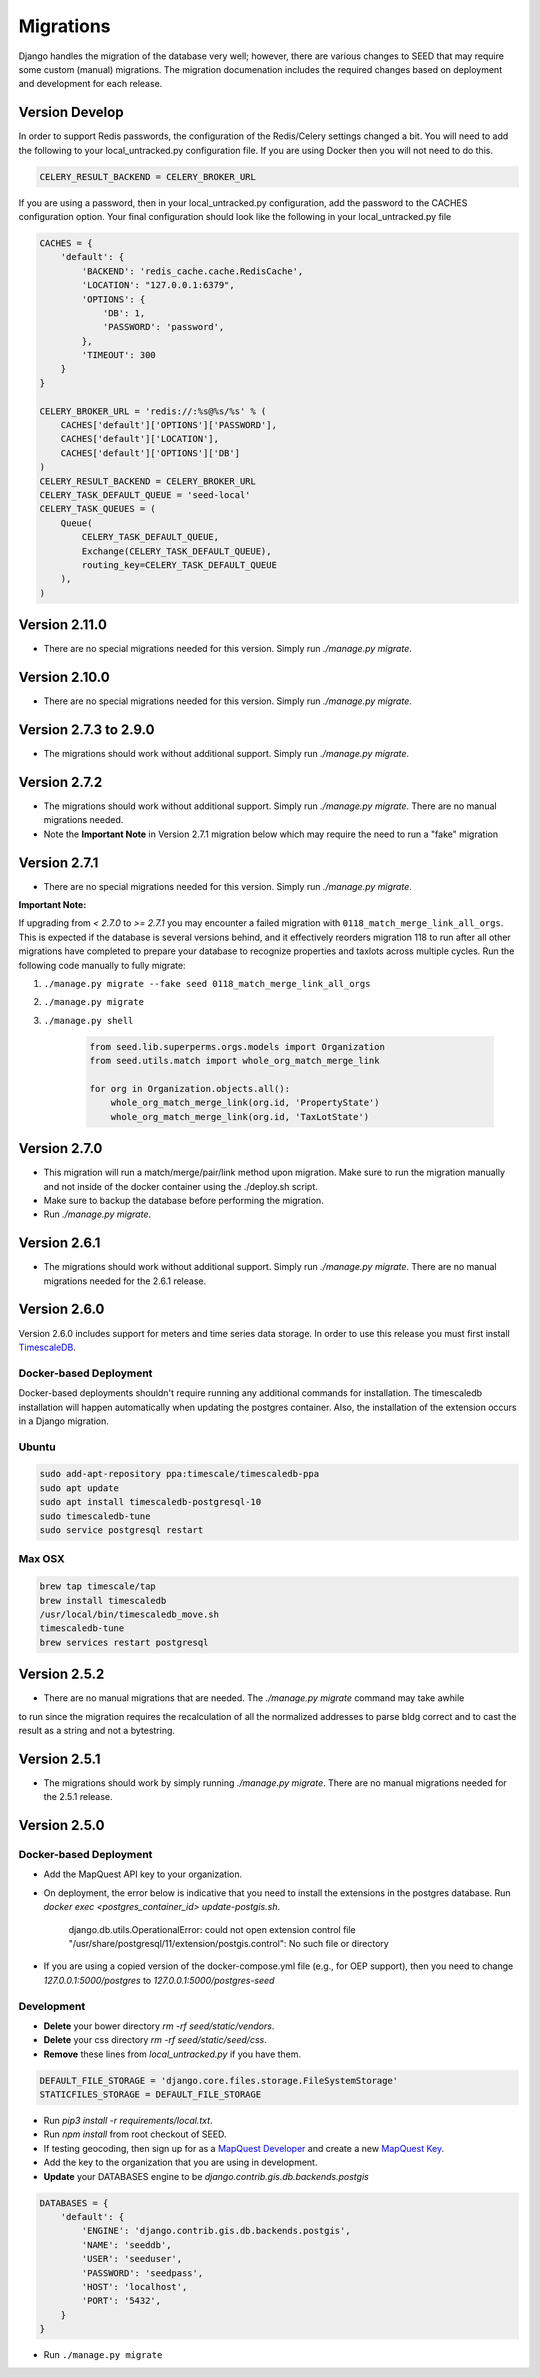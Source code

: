 Migrations
==========

Django handles the migration of the database very well; however, there are various changes to SEED that may require some custom (manual) migrations. The migration documenation includes the required changes based on deployment and development for each release.

Version Develop
---------------

In order to support Redis passwords, the configuration of the Redis/Celery settings changed a bit.
You will need to add the following to your local_untracked.py configuration file. If you are using
Docker then you will not need to do this.

.. code-block:: python

    CELERY_RESULT_BACKEND = CELERY_BROKER_URL

If you are using a password, then in your local_untracked.py configuration, add the password to
the CACHES configuration option. Your final configuration should look like the following in your
local_untracked.py file

.. code-block:: python

    CACHES = {
        'default': {
            'BACKEND': 'redis_cache.cache.RedisCache',
            'LOCATION': "127.0.0.1:6379",
            'OPTIONS': {
                'DB': 1,
                'PASSWORD': 'password',
            },
            'TIMEOUT': 300
        }
    }

    CELERY_BROKER_URL = 'redis://:%s@%s/%s' % (
        CACHES['default']['OPTIONS']['PASSWORD'],
        CACHES['default']['LOCATION'],
        CACHES['default']['OPTIONS']['DB']
    )
    CELERY_RESULT_BACKEND = CELERY_BROKER_URL
    CELERY_TASK_DEFAULT_QUEUE = 'seed-local'
    CELERY_TASK_QUEUES = (
        Queue(
            CELERY_TASK_DEFAULT_QUEUE,
            Exchange(CELERY_TASK_DEFAULT_QUEUE),
            routing_key=CELERY_TASK_DEFAULT_QUEUE
        ),
    )

Version 2.11.0
--------------
- There are no special migrations needed for this version. Simply run `./manage.py migrate`.

Version 2.10.0
--------------
- There are no special migrations needed for this version. Simply run `./manage.py migrate`.

Version 2.7.3 to 2.9.0
----------------------
- The migrations should work without additional support. Simply run `./manage.py migrate`.

Version 2.7.2
-------------
- The migrations should work without additional support. Simply run `./manage.py migrate`. There are no manual migrations needed.
- Note the **Important Note** in Version 2.7.1 migration below which may require the need to run a "fake" migration

Version 2.7.1
-------------

- There are no special migrations needed for this version. Simply run `./manage.py migrate`.

**Important Note:**

If upgrading from `< 2.7.0` to `>= 2.7.1` you may encounter a failed migration with ``0118_match_merge_link_all_orgs``.  This is expected if the database is several versions behind, and it effectively reorders migration 118 to run after all other migrations have completed to prepare your database to recognize properties and taxlots across multiple cycles.  Run the following code manually to fully migrate:

#. ``./manage.py migrate --fake seed 0118_match_merge_link_all_orgs``

#. ``./manage.py migrate``

#. ``./manage.py shell``

    .. code-block:: python

        from seed.lib.superperms.orgs.models import Organization
        from seed.utils.match import whole_org_match_merge_link

        for org in Organization.objects.all():
            whole_org_match_merge_link(org.id, 'PropertyState')
            whole_org_match_merge_link(org.id, 'TaxLotState')

Version 2.7.0
-------------

- This migration will run a match/merge/pair/link method upon migration. Make sure to run the migration manually and not inside of the docker container using the ./deploy.sh script.
- Make sure to backup the database before performing the migration.
- Run `./manage.py migrate`.

Version 2.6.1
-------------

- The migrations should work without additional support. Simply run `./manage.py migrate`. There are no manual migrations needed for the 2.6.1 release.


Version 2.6.0
-------------

Version 2.6.0 includes support for meters and time series data storage. In order to use this release
you must first install `TimescaleDB`_.

Docker-based Deployment
^^^^^^^^^^^^^^^^^^^^^^^
Docker-based deployments shouldn't require running any additional commands for installation. The
timescaledb installation will happen automatically when updating the postgres container. Also,
the installation of the extension occurs in a Django migration.

Ubuntu
^^^^^^

.. code-block:: console

    sudo add-apt-repository ppa:timescale/timescaledb-ppa
    sudo apt update
    sudo apt install timescaledb-postgresql-10
    sudo timescaledb-tune
    sudo service postgresql restart

Max OSX
^^^^^^^

.. code-block:: console

   brew tap timescale/tap
   brew install timescaledb
   /usr/local/bin/timescaledb_move.sh
   timescaledb-tune
   brew services restart postgresql

Version 2.5.2
-------------

- There are no manual migrations that are needed. The `./manage.py migrate` command may take awhile
to run since the migration requires the recalculation of all the normalized addresses to parse
bldg correct and to cast the result as a string and not a bytestring.

Version 2.5.1
-------------

- The migrations should work by simply running `./manage.py migrate`. There are no manual migrations needed for the 2.5.1 release.

Version 2.5.0
-------------

Docker-based Deployment
^^^^^^^^^^^^^^^^^^^^^^^

- Add the MapQuest API key to your organization.
- On deployment, the error below is indicative that you need to install the extensions in the postgres database. Run `docker exec <postgres_container_id> update-postgis.sh`.

    django.db.utils.OperationalError: could not open extension control file "/usr/share/postgresql/11/extension/postgis.control": No such file or directory

- If you are using a copied version of the docker-compose.yml file (e.g., for OEP support), then you need to change `127.0.0.1:5000/postgres` to `127.0.0.1:5000/postgres-seed`

Development
^^^^^^^^^^^

- **Delete** your bower directory `rm -rf seed/static/vendors`.
- **Delete** your css directory `rm -rf seed/static/seed/css`.
- **Remove** these lines from `local_untracked.py` if you have them.

.. code-block:: python

    DEFAULT_FILE_STORAGE = 'django.core.files.storage.FileSystemStorage'
    STATICFILES_STORAGE = DEFAULT_FILE_STORAGE

- Run `pip3 install -r requirements/local.txt`.
- Run `npm install` from root checkout of SEED.

- If testing geocoding, then sign up for as a `MapQuest Developer`_ and create a new `MapQuest Key`_.
- Add the key to the organization that you are using in development.

- **Update** your DATABASES engine to be `django.contrib.gis.db.backends.postgis`

.. code-block:: python

    DATABASES = {
        'default': {
            'ENGINE': 'django.contrib.gis.db.backends.postgis',
            'NAME': 'seeddb',
            'USER': 'seeduser',
            'PASSWORD': 'seedpass',
            'HOST': 'localhost',
            'PORT': '5432',
        }
    }

- Run ``./manage.py migrate``

.. _`MapQuest Developer`: https://developer.mapquest.com/plan_purchase/steps/business_edition/business_edition_free/register

.. _`MapQuest Key`: https://developer.mapquest.com/user/me/apps

.. _`TimescaleDB`: https://docs.timescale.com/v1.2/getting-started
